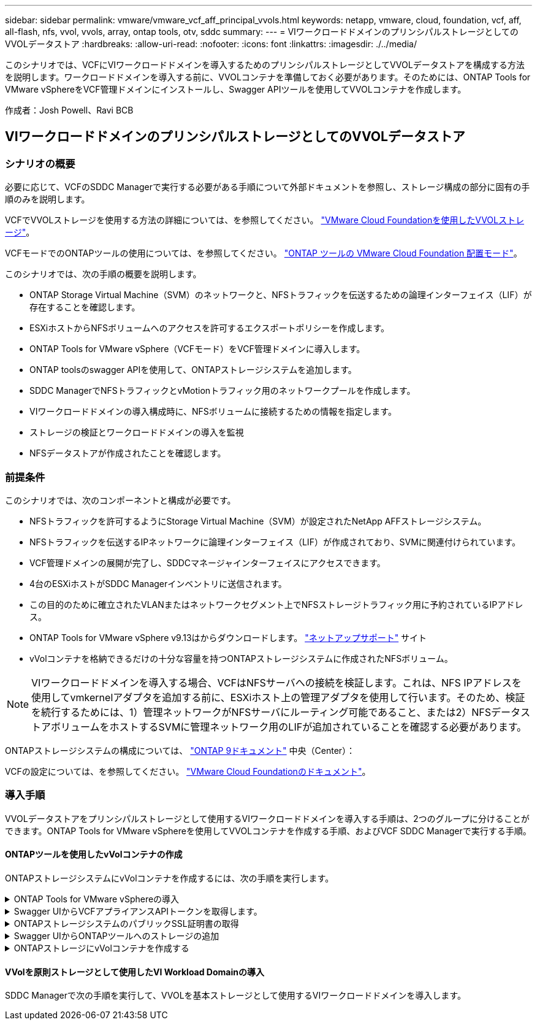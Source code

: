 ---
sidebar: sidebar 
permalink: vmware/vmware_vcf_aff_principal_vvols.html 
keywords: netapp, vmware, cloud, foundation, vcf, aff, all-flash, nfs, vvol, vvols, array, ontap tools, otv, sddc 
summary:  
---
= VIワークロードドメインのプリンシパルストレージとしてのVVOLデータストア
:hardbreaks:
:allow-uri-read: 
:nofooter: 
:icons: font
:linkattrs: 
:imagesdir: ./../media/


[role="lead"]
このシナリオでは、VCFにVIワークロードドメインを導入するためのプリンシパルストレージとしてVVOLデータストアを構成する方法を説明します。ワークロードドメインを導入する前に、VVOLコンテナを準備しておく必要があります。そのためには、ONTAP Tools for VMware vSphereをVCF管理ドメインにインストールし、Swagger APIツールを使用してVVOLコンテナを作成します。

作成者：Josh Powell、Ravi BCB



== VIワークロードドメインのプリンシパルストレージとしてのVVOLデータストア



=== シナリオの概要

必要に応じて、VCFのSDDC Managerで実行する必要がある手順について外部ドキュメントを参照し、ストレージ構成の部分に固有の手順のみを説明します。

VCFでVVOLストレージを使用する方法の詳細については、を参照してください。 link:https://docs.vmware.com/en/VMware-Cloud-Foundation/5.1/vcf-admin/GUID-28A95C3D-1344-4579-A562-BEE5D07AAD2F.html["VMware Cloud Foundationを使用したVVOLストレージ"]。

VCFモードでのONTAPツールの使用については、を参照してください。 link:https://docs.netapp.com/us-en/ontap-tools-vmware-vsphere/deploy/vmware_cloud_foundation_mode_deployment.html["ONTAP ツールの VMware Cloud Foundation 配置モード"]。

このシナリオでは、次の手順の概要を説明します。

* ONTAP Storage Virtual Machine（SVM）のネットワークと、NFSトラフィックを伝送するための論理インターフェイス（LIF）が存在することを確認します。
* ESXiホストからNFSボリュームへのアクセスを許可するエクスポートポリシーを作成します。
* ONTAP Tools for VMware vSphere（VCFモード）をVCF管理ドメインに導入します。
* ONTAP toolsのswagger APIを使用して、ONTAPストレージシステムを追加します。
* SDDC ManagerでNFSトラフィックとvMotionトラフィック用のネットワークプールを作成します。
* VIワークロードドメインの導入構成時に、NFSボリュームに接続するための情報を指定します。
* ストレージの検証とワークロードドメインの導入を監視
* NFSデータストアが作成されたことを確認します。




=== 前提条件

このシナリオでは、次のコンポーネントと構成が必要です。

* NFSトラフィックを許可するようにStorage Virtual Machine（SVM）が設定されたNetApp AFFストレージシステム。
* NFSトラフィックを伝送するIPネットワークに論理インターフェイス（LIF）が作成されており、SVMに関連付けられています。
* VCF管理ドメインの展開が完了し、SDDCマネージャインターフェイスにアクセスできます。
* 4台のESXiホストがSDDC Managerインベントリに送信されます。
* この目的のために確立されたVLANまたはネットワークセグメント上でNFSストレージトラフィック用に予約されているIPアドレス。
* ONTAP Tools for VMware vSphere v9.13はからダウンロードします。 link:https://mysupport.netapp.com/site/["ネットアップサポート"] サイト
* vVolコンテナを格納できるだけの十分な容量を持つONTAPストレージシステムに作成されたNFSボリューム。



NOTE: VIワークロードドメインを導入する場合、VCFはNFSサーバへの接続を検証します。これは、NFS IPアドレスを使用してvmkernelアダプタを追加する前に、ESXiホスト上の管理アダプタを使用して行います。そのため、検証を続行するためには、1）管理ネットワークがNFSサーバにルーティング可能であること、または2）NFSデータストアボリュームをホストするSVMに管理ネットワーク用のLIFが追加されていることを確認する必要があります。

ONTAPストレージシステムの構成については、 link:https://docs.netapp.com/us-en/ontap["ONTAP 9ドキュメント"] 中央（Center）：

VCFの設定については、を参照してください。 link:https://docs.vmware.com/en/VMware-Cloud-Foundation/index.html["VMware Cloud Foundationのドキュメント"]。



=== 導入手順

VVOLデータストアをプリンシパルストレージとして使用するVIワークロードドメインを導入する手順は、2つのグループに分けることができます。ONTAP Tools for VMware vSphereを使用してVVOLコンテナを作成する手順、およびVCF SDDC Managerで実行する手順。



==== ONTAPツールを使用したvVolコンテナの作成

ONTAPストレージシステムにvVolコンテナを作成するには、次の手順を実行します。

.ONTAP Tools for VMware vSphereの導入
[%collapsible]
====
ONTAP Tools for VMware vSphere（OTV）はVMアプライアンスとして導入され、ONTAPストレージを管理するための統合vCenter UIを提供します。この解決策では、OTVはVCFモードで導入されます。このモードではプラグインがvCenterに自動的に登録されず、VVOLコンテナを作成するためのSwagger APIインターフェイスが提供されます。

ONTAP Tools for VMware vSphereを導入するには、次の手順を実行します。

. ONTAP toolsのOVAイメージをから取得します。 link:https://mysupport.netapp.com/site/products/all/details/otv/downloads-tab["NetApp Support Site"] ローカルフォルダにダウンロードします。
. VCF管理ドメインのvCenterアプライアンスにログインします。
. vCenterアプライアンスのインターフェイスで管理クラスタを右クリックし、* Deploy OVF Template…*を選択します。
+
image::vmware-vcf-aff-image21.png[OVFテンプレートの導入...]

+
｛nbsp｝

. [Deploy OVF Template]ウィザードで、*[Local file]*ラジオボタンをクリックし、前の手順でダウンロードしたONTAP tools OVAファイルを選択します。
+
image::vmware-vcf-aff-image22.png[OVAファイルを選択]

+
｛nbsp｝

. ウィザードの手順2~5では、VMの名前とフォルダを選択し、コンピューティングリソースを選択して詳細を確認し、ライセンス契約に同意します。
. 構成ファイルとディスクファイルの格納場所として、VCF管理ドメインクラスタのVSANデータストアを選択します。
+
image::vmware-vcf-aff-image23.png[OVAファイルを選択]

+
｛nbsp｝

. [Select network]ページで、管理トラフィックに使用するネットワークを選択します。
+
image::vmware-vcf-aff-image24.png[ネットワークの選択]

+
｛nbsp｝

. [Customize template]ページで、必要な情報をすべて入力します。
+
** OTVへの管理アクセスに使用するパスワード。
** NTPサーバのIPアドレス。
** OTVメンテナンスアカウントのパスワード。
** OTV Derby DBパスワード。
** [Enable VMware Cloud Foundation（VCF）]*チェックボックスをオンにします。
** vCenterアプライアンスのFQDNまたはIPアドレスと、vCenterのクレデンシャルを入力します。
** 必要なネットワークプロパティのフィールドを指定します。
+
完了したら、*[次へ]*をクリックして続行します。

+
image::vmware-vcf-aff-image25.png[OTVテンプレートのカスタマイズ1]

+
image::vmware-vcf-aff-image26.png[OTVテンプレートのカスタマイズ2]

+
｛nbsp｝



. [Ready to Complete]ページのすべての情報を確認し、[Finish]をクリックしてOTVアプライアンスの導入を開始します。


====
.Swagger UIからVCFアプライアンスAPIトークンを取得します。
[%collapsible]
====
Swagger-UIを使用して実行する必要がある手順は複数あります。1つ目は、VCF appliance-api-tokenを取得する方法です。

. Swaggerユーザインターフェイスにアクセスするには、 https://otv_ip:8143/api/rest/swagger-ui.html[] Webブラウザで。
. [User Authentication：APIs for user authentication]*まで下にスクロールし、*[Post/2.0/vcf/user/login]*を選択します。
+
image::vmware-vcf-aff-image27.png[/2.0/VCF/ユーザ/ログイン後]

. パラメーターコンテンツタイプ*で、コンテンツタイプを* application/json*に切り替えます。
. [vcfLoginRequest]*で、OTVアプライアンスのユーザ名とパスワードを入力します。
+
image::vmware-vcf-aff-image28.png[OTVのユーザ名とパスワードを入力してください]

. * Try it out！*ボタンをクリックし、* Response Header *で*"authorization"：*テキスト文字列をコピーします。
+
image::vmware-vcf-aff-image29.png[コピー許可応答ヘッダー]



====
.ONTAPストレージシステムのパブリックSSL証明書の取得
[%collapsible]
====
次に、Swagger UIを使用してONTAPストレージシステムのパブリックSSL証明書を取得します。

. Swagger UIで、* Security：APIs related to certificates *を探し、* GET /3.0/security/certificates/｛host｝/server-certificate *を選択します。
+
image::vmware-vcf-aff-image30.png[/3.0/security/certificates/｛host｝/server-certificateを取得します。]

. [* appliance-api-token*]フィールドで、前の手順で取得したテキスト文字列を貼り付けます。
. host *フィールドに、パブリックSSL証明書の取得元となるONTAPストレージシステムのIPアドレスを入力します。
+
image::vmware-vcf-aff-image31.png[パブリックSSL証明書をコピー]



====
.Swagger UIからONTAPツールへのストレージの追加
[%collapsible]
====
VCF appliance-api-tokenおよびONTAPパブリックSSL証明書を使用して、ONTAPストレージシステムをOTVに追加します。

. Swagger UIで、[Storage Systems：APIs related to storage systems]までスクロールし、[Post /3.0/storage/clusters]を選択します。
. [appliance-api-token]フィールドに、前の手順で取得したVCFトークンを入力します。トークンは最終的に期限切れになるため、新しいトークンを定期的に取得する必要がある場合があります。
. controllerRequest *テキストボックスに、前の手順で取得したONTAPストレージシステムのIPアドレス、ユーザ名、パスワード、およびパブリックSSL証明書を入力します。
+
image::vmware-vcf-aff-image32.png[ストレージシステムを追加するための情報を入力してください]

. [Try it out！]ボタンをクリックして、ストレージシステムをOTVに追加します。


====
.ONTAPストレージにvVolコンテナを作成する
[%collapsible]
====
次の手順では、ONTAPストレージシステムにVVolコンテナを作成します。この手順を実行するには、ONTAPストレージシステムにNFSボリュームがすでに作成されている必要があります。必ず、アクセスするESXiホストからNFSボリュームへのアクセスを許可するエクスポートポリシーを使用してください。前の手順の参照先

. Swagger UIで、[Container：APIs related to containers]までスクロールし、[Post /2.0/admin/containers]を選択します。
+
image::vmware-vcf-aff-image33.png[/2.0/admin/containersを参照してください]

. [* appliance-api-token*]フィールドに、前の手順で取得したVCFトークンを入力します。トークンは最終的に期限切れになるため、新しいトークンを定期的に取得する必要がある場合があります。
. [containerRequest]ボックスで、次の必須フィールドに入力します。
+
** controllerIp：< ONTAP管理IPアドレス>
** defaultScp：< vVolコンテナに関連付けるストレージ機能プロファイル>
** FlexVol -「aggregateName」：<NFSボリュームが配置されているONTAPアグリゲート>
** FlexVol -「name」：< NFS FlexVolの名前>
** 「name」< VVOLコンテナの名前>
** vserverName：<NFSをホストするONTAPストレージFlexVol >




image::vmware-vcf-aff-image34.png[[vVol containerRequest]フォーム]

4 [Try it out！]*をクリックして手順を実行し、VVOLコンテナを作成します。

====


==== VVolを原則ストレージとして使用したVI Workload Domainの導入

SDDC Managerで次の手順を実行して、VVOLを基本ストレージとして使用するVIワークロードドメインを導入します。
